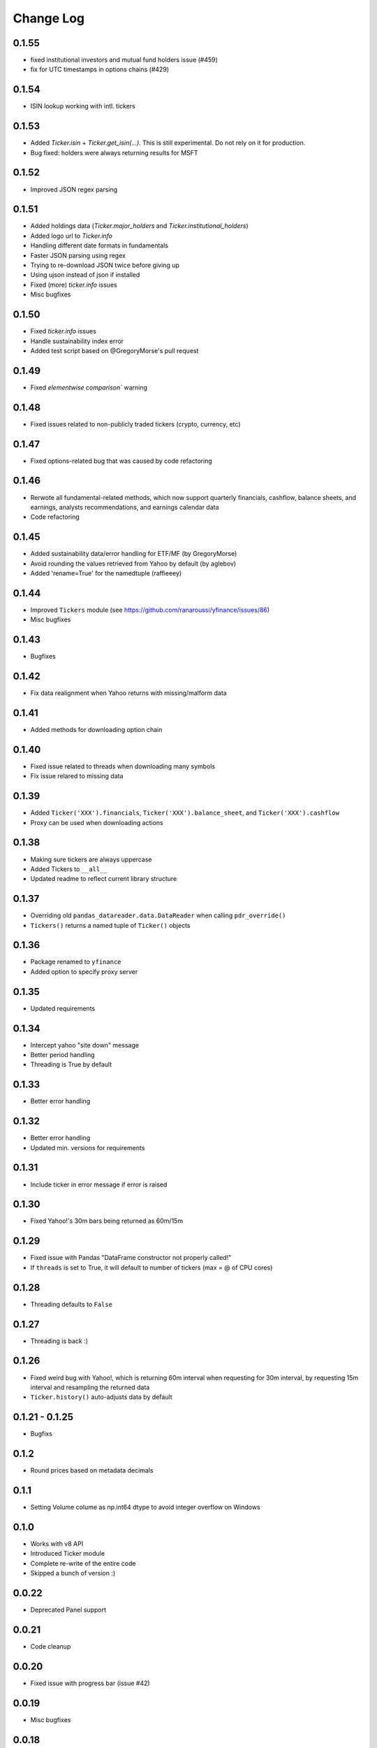 Change Log
===========

0.1.55
------
- fixed institutional investors and mutual fund holders issue (#459)
- fix for UTC timestamps in options chains (#429)

0.1.54
------
- ISIN lookup working with intl. tickers

0.1.53
------
- Added `Ticker.isin` + `Ticker.get_isin(...)`. This is still experimental. Do not rely on it for production.
- Bug fixed: holders were always returning results for MSFT

0.1.52
------
- Improved JSON regex parsing

0.1.51
------
- Added holdings data (`Ticker.major_holders` and `Ticker.institutional_holders`)
- Added logo url to `Ticker.info`
- Handling different date formats in fundamentals
- Faster JSON parsing using regex
- Trying to re-download JSON twice before giving up
- Using ujson instead of json if installed
- Fixed (more) `ticker.info` issues
- Misc bugfixes

0.1.50
------
- Fixed `ticker.info` issues
- Handle sustainability index error
- Added test script based on @GregoryMorse's pull request

0.1.49
------
- Fixed `elementwise comparison`` warning

0.1.48
------
- Fixed issues related to non-publicly traded tickers (crypto, currency, etc)

0.1.47
------
- Fixed options-related bug that was caused by code refactoring

0.1.46
------
- Rerwote all fundamental-related methods, which now support quarterly financials, cashflow, balance sheets, and earnings, analysts recommendations, and earnings calendar data
- Code refactoring

0.1.45
------
- Added sustainability data/error handling for ETF/MF (by GregoryMorse)
- Avoid rounding the values retrieved from Yahoo by default (by aglebov)
- Added 'rename=True' for the namedtuple (raffieeey)

0.1.44
------
- Improved ``Tickers`` module (see https://github.com/ranaroussi/yfinance/issues/86)
- Misc bugfixes

0.1.43
------
- Bugfixes

0.1.42
------
- Fix data realignment when Yahoo returns with missing/malform data

0.1.41
------
- Added methods for downloading option chain

0.1.40
------
- Fixed issue related to threads when downloading many symbols
- Fix issue relared to missing data

0.1.39
------
- Added ``Ticker('XXX').financials``, ``Ticker('XXX').balance_sheet``, and ``Ticker('XXX').cashflow``
- Proxy can be used when downloading actions

0.1.38
------
- Making sure tickers are always uppercase
- Added Tickers to ``__all__``
- Updated readme to reflect current library structure

0.1.37
------
- Overriding old ``pandas_datareader.data.DataReader`` when calling ``pdr_override()``
- ``Tickers()`` returns a named tuple of ``Ticker()`` objects

0.1.36
------
- Package renamed to ``yfinance``
- Added option to specify proxy server

0.1.35
------
- Updated requirements

0.1.34
------
- Intercept yahoo "site down" message
- Better period handling
- Threading is True by default

0.1.33
------
- Better error handling

0.1.32
------
- Better error handling
- Updated min. versions for requirements

0.1.31
------
- Include ticker in error message if error is raised

0.1.30
------
- Fixed Yahoo!'s 30m bars being returned as 60m/15m

0.1.29
------
- Fixed issue with Pandas "DataFrame constructor not properly called!"
- If ``threads`` is set to True, it will default to number of tickers (max = @ of CPU cores)

0.1.28
------
- Threading defaults to ``False``

0.1.27
------
- Threading is back :)

0.1.26
------
- Fixed weird bug with Yahoo!, which is returning 60m interval when requesting for 30m interval, by requesting 15m interval and resampling the returned data
- ``Ticker.history()`` auto-adjusts data by default

0.1.21 - 0.1.25
------
- Bugfixs

0.1.2
------
- Round prices based on metadata decimals

0.1.1
------
- Setting Volume colume as np.int64 dtype to avoid integer overflow on Windows

0.1.0
-------
- Works with v8 API
- Introduced Ticker module
- Complete re-write of the entire code
- Skipped a bunch of version :)

0.0.22
-------
- Deprecated Panel support

0.0.21
-------
- Code cleanup

0.0.20
-------
- Fixed issue with progress bar (issue #42)

0.0.19
-------
- Misc bugfixes

0.0.18
-------
- Minor Bugfixes
- Added deprecation warning for future versions regarding auto-overriding pandas_datareader

0.0.17
-------
- Handles duplicate index

0.0.16
-------
- Progress bar bugfix

0.0.15
-------
- Bugfix (closing issue #11)

0.0.14
-------
- Added support for Python 2.7
- Confirming valid data returned before adding it to ``_DFS_``

0.0.13
-------
- Removed debugging code

0.0.12
-------
- Minor bug fix (closing #6)

0.0.11
-------
- Downloads ONLY dividend and stock splits data using ``actions='only'``)

0.0.10
-------
- Downloads dividend and stock splits data (use ``actions=True``)

0.0.9
-------
- Add ``threads`` parameter to ``download()`` (# of threads to use)

0.0.8
-------
- Removed 5 second wait for every failed fetch
- Reduced TTL for Yahoo!'s cookie
- Keeps track of failed downloads and tries to re-download all failed downloads one more time before giving up
- Added progress bar (can be turned off useing ``progress=False``)

0.0.7
-------
- ``pandas_datareader`` is optional (can be called via ``download()`` or via ``pdr.get_data_yahoo()``)
- Tries to re-fetch Yahoo cookie in case of timeout/error

0.0.6
-------
- Forcing index to be of datetime type

0.0.5
-------
- Works using ``requests`` = no need for Selenium, PyVirtualDisplay, or Chrome Driver

0.0.4
-------
- Removed ALL debugging code :)

0.0.3
-------
- Removed debugging code

0.0.2
-------
- Option to explicitly specify the location of the Chrome driver

0.0.1
-------
- Initial release (alpha)
